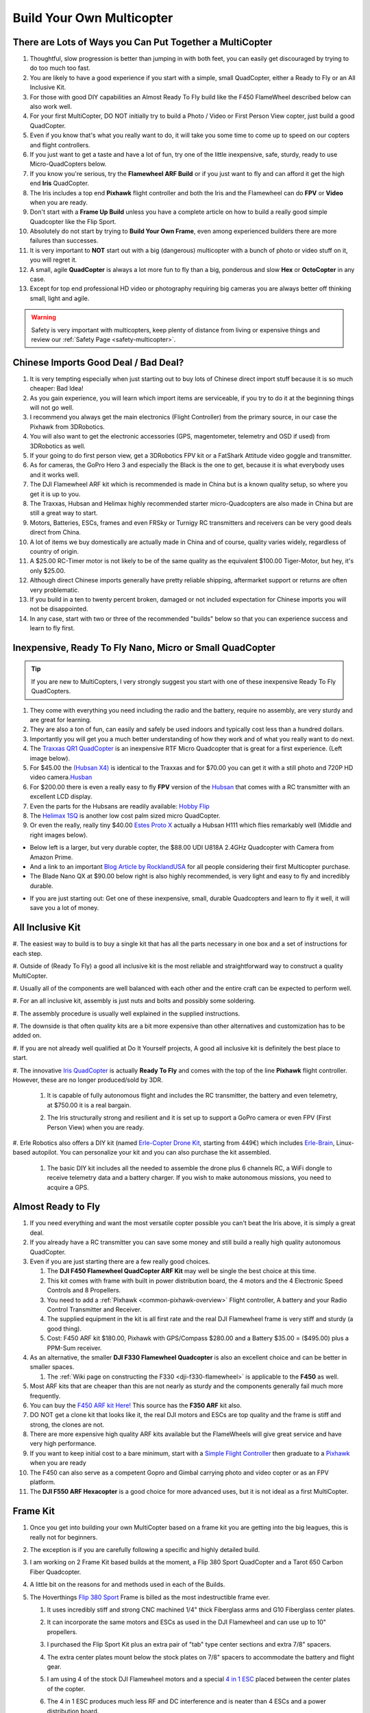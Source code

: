 .. _build-your-own-multicopter:

==========================
Build Your Own Multicopter
==========================

There are Lots of Ways you Can Put Together a MultiCopter
=========================================================

#. Thoughtful, slow progression is better than jumping in with both
   feet, you can easily get discouraged by trying to do too much too
   fast.
#. You are likely to have a good experience if you start with a simple,
   small QuadCopter, either a Ready to Fly or an All Inclusive Kit.
#. For those with good DIY capabilities an Almost Ready To Fly build
   like the F450 FlameWheel described below can also work well.
#. For your first MultiCopter, DO NOT initially try to build a Photo /
   Video or First Person View copter, just build a good QuadCopter.
#. Even if you know that's what you really want to do, it will take you
   some time to come up to speed on our copters and flight controllers.
#. If you just want to get a taste and have a lot of fun, try one of the
   little inexpensive, safe, sturdy, ready to use Micro-QuadCopters
   below.
#. If you know you're serious, try the **Flamewheel ARF Build** or if
   you just want to fly and can afford it get the high end \ **Iris**
   QuadCopter.
#. The Iris includes a top end \ **Pixhawk** flight controller and both
   the Iris and the Flamewheel can do **FPV** or **Video** when you are
   ready.
#. Don't start with a \ **Frame Up Build** unless you have a complete
   article on how to build a really good simple Quadcopter like the Flip
   Sport.
#. Absolutely do not start by trying to **Build Your Own Frame**, even
   among experienced builders there are more failures than successes.
#. It is very important to **NOT** start out with a big (dangerous)
   multicopter with a bunch of photo or video stuff on it, you will
   regret it.
#. A small, agile **QuadCopter** is always a lot more fun to fly than a
   big, ponderous and slow **Hex** or **OctoCopter** in any case.
#. Except for top end professional HD video or photography requiring big
   cameras you are always better off thinking small, light and agile.

.. warning::

   Safety is very important with multicopters, keep plenty of
   distance from living or expensive things and review our \ :ref:`Safety Page <safety-multicopter>`.

Chinese Imports Good Deal / Bad Deal?
=====================================

#. It is very tempting especially when just starting out to buy lots of
   Chinese direct import stuff because it is so much cheaper: Bad Idea!
#. As you gain experience, you will learn which import items are
   serviceable, if you try to do it at the beginning things will not go
   well.
#. I recommend you always get the main electronics (Flight Controller)
   from the primary source, in our case the Pixhawk from 3DRobotics.
#. You will also want to get the electronic accessories (GPS,
   magentometer, telemetry and OSD if used) from 3DRobotics as well.
#. If your going to do first person view, get a 3DRobotics FPV kit or a
   FatShark Attitude video goggle and transmitter.
#. As for cameras, the GoPro Hero 3 and especially the Black is the one
   to get, because it is what everybody uses and it works well.
#. The DJI Flamewheel ARF kit which is recommended is made in China but
   is a known quality setup, so where you get it is up to you.
#. The Traxxas, Hubsan and Helimax highly recommended starter
   micro-Quadcopters are also made in China but are still a great way to
   start.
#. Motors, Batteries, ESCs, frames and even FRSky or Turnigy RC
   transmitters and receivers can be very good deals direct from China.
#. A lot of items we buy domestically are actually made in China and of
   course, quality varies widely, regardless of country of origin.
#. A $25.00 RC-Timer motor is not likely to be of the same quality as
   the equivalent $100.00 Tiger-Motor, but hey, it's only $25.00.
#. Although direct Chinese imports generally have pretty reliable
   shipping, aftermarket support or returns are often very problematic.
#. If you build in a ten to twenty percent broken, damaged or not
   included expectation for Chinese imports you will not be
   disappointed.
#. In any case, start with two or three of the recommended "builds"
   below so that you can experience success and learn to fly first.

Inexpensive, Ready To Fly Nano, Micro or Small QuadCopter
=========================================================

.. tip::

   If you are new to MultiCopters, I very strongly suggest you start
   with one of these inexpensive Ready To Fly QuadCopters.

#. They come with everything you need including the radio and the
   battery, require no assembly, are very sturdy and are great for
   learning.
#. They are also a ton of fun, can easily and safely be used indoors and
   typically cost less than a hundred dollars.
#. Importantly you will get you a much better understanding of how they
   work and of what you really want to do next.
#. The `Traxxas QR1 QuadCopter <http://traxxas.com/products/models/heli/6208qr1>`__ is an
   inexpensive RTF Micro Quadcopter that is great for a first
   experience. (Left image below).
#. For $45.00 the `(Hubsan
   X4) <http://www.amazon.com/Hubsan-X4-H107-Copter-2-4GHZ/dp/B009M1PO7W>`__ is
   identical to the Traxxas and for $70.00 you can get it with a still
   photo and 720P HD video
   camera.\ `Husban <http://www.amazon.com/Hubsan-X4-H107-Copter-2-4GHZ/dp/B009M1PO7W>`__
#. For $200.00 there is even a really easy to fly **FPV** version of the
   `Hubsan <http://www.ebay.com/itm/like/171203630670?lpid=82">`__ that
   comes with a RC transmitter with an excellent LCD display.
#. Even the parts for the Hubsans are readily available: \ `Hobby Flip <http://hobbyflip.com/>`__
#. The \ `Helimax 1SQ <http://www.helimax-rc.com/helicopters/hmxe0834-1sq/index.html>`__ is
   another low cost palm sized micro QuadCopter.
#. Or even the really, really tiny $40.00 `Estes Proto X <http://www.amazon.com/Estes-4606-Proto-Nano-Quadcopter/dp/B00G924W98>`__ actually
   a Hubsan H111 which flies remarkably well (Middle and right images
   below).

.. image:: ../images/6208-Stinger-3qtr-blue_o.jpg
    :target: ../_images/6208-Stinger-3qtr-blue_o.jpg

.. image:: ../images/ProtoX1.jpg
    :target: ../_images/ProtoX1.jpg

.. image:: ../images/ProtoX.jpg
    :target: ../_images/ProtoX.jpg

-  Below left is a larger, but very durable copter, the $88.00 UDI U818A
   2.4GHz Quadcopter with Camera from Amazon Prime.
-  And a link to an important `Blog Article by RocklandUSA <http://diydrones.com/profiles/blogs/noob-quadcopter-training-thank-you-community>`__
   for all people considering their first Multicopter purchase.
-  The Blade Nano QX at $90.00 below right is also highly recommended,
   is very light and easy to fly and incredibly durable.

.. image:: ../images/SKU074490.14.jpg
    :target: ../_images/SKU074490.14.jpg

.. image:: ../images/blh7600.jpg
    :target: ../_images/blh7600.jpg

-  If you are just starting out: Get one of these inexpensive, small,
   durable Quadcopters and learn to fly it well, it will save you a lot
   of money.

All Inclusive Kit
=================

#. The easiest way to build is to buy a single kit that has all the parts
necessary in one box and a set of instructions for each step.

#. Outside of (Ready To Fly) a good all inclusive kit is the most reliable
and straightforward way to construct a quality MultiCopter.

#. Usually all of the components are well balanced with each other and the
entire craft can be expected to perform well.

#. For an all inclusive kit, assembly is just nuts and bolts and possibly
some soldering.

#. The assembly procedure is usually well explained in the supplied
instructions.

#. The downside is that often quality kits are a bit more expensive than
other alternatives and customization has to be added on.

#. If you are not already well qualified at Do It Yourself projects, A good
all inclusive kit is definitely the best place to start.

#. The innovative `Iris QuadCopter <https://www.amazon.com/3DRobotics-3DR0171-3DR-IRIS-Quadcopter/dp/B00NWXY076>`__ is
actually \ **Ready To Fly** and comes with the top of the line
**Pixhawk** flight controller. However, these are no longer produced/sold by 3DR.

    #. It is capable of fully autonomous flight and includes the RC
       transmitter, the battery and even telemetry, at $750.00 it is a real
       bargain.
    #. The Iris structurally strong and resilient and it is set up to
       support a GoPro camera or even FPV (First Person View) when you are
       ready.

       .. image:: ../images/AeduCopterAndIris.jpg
           :target: ../_images/AeduCopterAndIris.jpg

#. Erle Robotics also offers a DIY kit (named `Erle-Copter Drone Kit <https://erlerobotics.com/blog/product/erle-copter-diy-ubuntu-drone-kit/>`__,
starting from 449€) which includes `Erle-Brain <https://erlerobotics.com/blog/product/erle-brain-v2/>`__,
Linux-based autopilot. You can personalize your kit and you can also
purchase the kit assembled.

    #. The basic DIY kit includes all the needed to assemble the drone plus
       6 channels RC, a WiFi dongle to receive telemetry data and a battery
       charger. If you wish to make autonomous missions, you need to acquire
       a GPS.

       .. image:: ../images/ErleCopter1.jpg
           :target: ../_images/ErleCopter1.jpg

Almost Ready to Fly
===================

#. If you need everything and want the most versatile copter possible
   you can't beat the Iris above, it is simply a great deal.
#. If you already have a RC transmitter you can save some money and
   still build a really high quality autonomous QuadCopter.
#. Even if you are just starting there are a few really good choices.

   #. The **DJI F450 Flamewheel QuadCopter ARF Kit** may well be single
      the best choice at this time.
   #. This kit comes with frame with built in power distribution board,
      the 4 motors and the 4 Electronic Speed Controls and 8 Propellers.
   #. You need to add a :ref:`Pixhawk <common-pixhawk-overview>` Flight
      controller, A battery and your Radio Control Transmitter and
      Receiver.
   #. The supplied equipment in the kit is all first rate and the real
      DJI Flamewheel frame is very stiff and sturdy (a good thing).
   #. Cost: F450 ARF kit $180.00, Pixhawk with GPS/Compass $280.00 and a
      Battery $35.00 = ($495.00) plus a PPM-Sum receiver.

#. As an alternative, the smaller **DJI F330 Flamewheel Quadcopter** is
   also an excellent choice and can be better in smaller spaces.

   #. The :ref:`Wiki page on constructing the F330 <dji-f330-flamewheel>` is applicable to the **F450** as
      well.

#. Most ARF kits that are cheaper than this are not nearly as sturdy and
   the components generally fail much more frequently.
#. You can buy the `F450 ARF kit Here! <http://www.amainhobbies.com/product_info.php/cPath/2_382_2405_3233_3237/products_id/235232/n/DJI-Innovations-Flame-Wheel-F450-ARF-Quadcopter-Kit-w-Motors-ESC-Propellers>`__ This
   source has the **F350 ARF** kit also.
#. DO NOT get a clone kit that looks like it, the real DJI motors and
   ESCs are top quality and the frame is stiff and strong, the clones
   are not.
#. There are more expensive high quality ARF kits available but the
   FlameWheels will give great service and have very high performance.
#. If you want to keep initial cost to a bare minimum, start with
   a `Simple Flight Controller <http://www.hobbyking.com/hobbyking/store/__24723__Hobbyking_KK2_0_Multi_rotor_LCD_Flight_Control_Board.html>`__ then
   graduate to a
   `Pixhawk <https://store.3dr.com/products/3dr-pixhawk>`__ when
   you are ready
#. The F450 can also serve as a competent Gopro and Gimbal carrying
   photo and video copter or as an FPV platform.
#. The **DJI F550 ARF Hexacopter** is a good choice for more advanced
   uses, but it is not ideal as a first MultiCopter.

.. image:: ../images/FlamewheelF450FrameMotorsEscs.jpg
    :target: ../_images/FlamewheelF450FrameMotorsEscs.jpg

Frame Kit
=========

#. Once you get into building your own MultiCopter based on a frame kit
   you are getting into the big leagues, this is really not for
   beginners.
#. The exception is if you are carefully following a specific and highly
   detailed build.
#. I am working on 2 Frame Kit based builds at the moment, a Flip 380
   Sport QuadCopter and a Tarot 650 Carbon Fiber Quadcopter.
#. A little bit on the reasons for and methods used in each of the
   Builds.
#. The Hoverthings \ `Flip 380 Sport <http://www.hoverthings.com/the-flip-black>`__ Frame is billed
   as the most indestructible frame ever.

   #. It uses incredibly stiff and strong CNC machined 1/4" thick
      Fiberglass arms and G10 Fiberglass center plates.
   #. It can incorporate the same motors and ESCs as used in the DJI
      Flamewheel and can use up to 10" propellers.
   #. I purchased the Flip Sport Kit plus an extra pair of "tab" type
      center sections and extra 7/8" spacers.
   #. The extra center plates mount below the stock plates on 7/8"
      spacers to accommodate the battery and flight gear.
   #. I am using 4 of the stock DJI Flamewheel motors and a special `4 in 1 ESC <http://mymobilemms.com/OFFTHEGRIDWATER.CA/index.php?main_page=product_info&cPath=2_4&products_id=203>`__ placed
      between the center plates of the copter.

      .. image:: ../../../images/3281_dimg2.jpg
          :target: ../_images/3281_dimg2.jpg
      
   #. The 4 in 1 ESC produces much less RF and DC interference and is
      neater than 4 ESCs and a power distribution board.
   #. I am using `GemFan DJI hub compatible 10" carbon filled propellers <http://www.rcdude.com/servlet/the-2498/GemFan-DJI-Hub-10x4.5/Detail>`__ because
      they are very tough and very efficient.
   #. My goal is to build an even tougher and higher performance copter
      than the DJI F450 Flamewheel - inexpensively.
   #. Although it's a small copter the Flip is powerful and agile enough
      to use FPV video and/or a GoPro Camera and brushless gimbal.
   #. Here is a link to the :ref:`Hoverthings Flip Sport Quadcopter Wiki Build Page <hoverthings-flip-sport-quadcopter>` using a Pixhawk
      or PX4 flight controller.

      .. image:: ../images/FlipPX41.jpg
          :target: ../_images/FlipPX41.jpg

#. The `Tarot 650 <http://www.ebay.com/itm/Tarot-Iron-Man-650-Foldable-3K-carbon-fiber-Quad-copter-Quadcopter-Frame-TL65B02-/151050276421>`__ is
   a carbon fiber frame that is quite large for a QuadCopter and it can
   incorporate up to 17" propellers.

   #. I am using 360kv slow speed, large diameter \ **Pancake Motors**
      designed to turn the more efficient large propellers at low
      speeds.
   #. I will be using a variety of 14" to 17" propellers to explore
      performance and efficiency at various propeller diameters.
   #. Although the Flip Sport build shown above could be appropriate for
      a first QuadCopter, this Tarot 650 build is definitely not.
   #. This quad is big enough to serve as a heavy lift or long endurance
      copter or to carry a big video or still camera, but:

      #. For lifting a 2KG payload with a quadcopter you need some
         serious motor and some serious prop.
      #. `Four Tigermotor MN4010 475 KV motors <http://www.rctigermotor.com/html/2013/Navigator_0910/38.html>`__ at
         $86.00 each, four 15 x 5 or 16 x 5 props and four high quality
         30 amp ESCs.
      #. It needs 10,000mah of 4 cell Lipo batteries (two 5000's) to
         achieve approximately ~10 minutes of flight time at 4KG total
         weight.
      #. It should be capable of lifting 4 KG total (including 2KG
         payload) and leave about 50% reserve thrust (minimum
         needed) (6kg total).
      #. You will need 16" x 5  props to achieve the thrust and
         efficiency necessary to lift 4KG total with reasonable flight
         times.
      #. That is why the bigger motors with the lower KV are required
         and they need to be high quality to withstand continuous high
         output.
      #. It is very highly recommended that you do not attempt to
         construct one of these for your first build.

#. A really handy link for quickly calculating performance requirements
   for various multicopters and
   components: `eCalc <http://www.ecalc.ch/indexcalc.htm>`__

.. image:: ../images/copter_tarot_frame.jpg
    :target: ../_images/copter_tarot_frame.jpg

**Or Perhaps a really tiny little `250 sized $10.00 frame <http://www.hobbyking.com/hobbyking/store/__47075__HobbyKing_FPV250_Quad_Copter_A_Mini_Sized_FPV_Multi_Rotor_kit_.html>`__
with FPV capability you can fly indoors or out.**

.. image:: ../images/fpv250_mini_quad_copter_frame.jpg
    :target: ../_images/fpv250_mini_quad_copter_frame.jpg

.. image:: ../images/fpv250_mini_quad_copter.jpg
    :target: ../_images/fpv250_mini_quad_copter.jpg

Scratch Built
=============

#. Although this is often attempted by those who have never used a
   multicopter, it very seldom turns out well.
#. At the simplest level a functioning QuadCopter can be built out of
   sticks or dowels and plywood that will fly.
#. But it is very unlikely to fly well or to be very serviceable or to
   well tolerate less than perfect "landings".
#. And this is no way to save money, RTF, Kits and ARF include high
   quality matched components and actually cost less.
#. Even if you are an experienced model builder, machinist or engineer,
   DO NOT START HERE!
#. Multicopters have their whole own set of flight dynamics and
   structural demands.
#. Until you have become experienced with them you stand virtually no
   chance of designing and making a worthwhile MultiCopter.
#. There is a really lovely QuadCopter design made by a newbie from bent
   sheet aluminum on our site right now.
#. Unfortunately sheet aluminum is soft, the copter is heavy and hard
   landings are common so a very bent copter is inevitable.
#. Even if you are very experienced, you will certainly need to make
   several copters before you achieve a worthwhile design.
#. I won't say Experts only, but you really need to go through at least
   3 or 4 commercial MultiCopters before you even think about doing
   this.
#. I have made over a dozen different CAD designs so far and have not
   yet built one, I will make one, but I'm not ready yet and I know it.

Brand Name Ready to Fly
=======================

A few words about the **Brand Name** Ready To Fly QuadCopters like the
**Parrot**, the **DJI Phantom** and the **Blade 350QX**.

#. Within the scope of their capabilities these are generally well made
   and often a reasonable bargain for what they do.
#. But they are also not easily modified or improved on and are not easy
   to upgrade to a more powerful flight controller like the Pixhawk.
#. So although they are a moderately capable one stop solution, they can
   also be a bit of a costly dead end.
#. You can put together a **Flamewheel ARF kit** with a top end
   **Pixhawk flight controller** for about the same money and be way
   ahead.

Which Approach is Right for You
===============================

#. It is very important to match your approach to your capability level,
   if you overreach you can end up with a negative experience.
#. It is also much more important to take a robust and conservative
   approach than to try to do everything the first time out.

   #. The simplest approach is to get a **Ready to Fly** system or an
      **All Inclusive Kit**.
   #. However, a good **Almost Ready To Fly** kit plus some carefully
      chosen components can also result in an outstanding copter.
   #. The ARF approach can often cost somewhat less and enable you to
      construct a copter that is specifically tailored to your needs.
   #. The **Frame Kit** approach presumes that you have sufficient
      knowledge to specify appropriate components that will work
      together.
   #. But it does let you put together a copter that is specifically
      optimized for your needs and desires.
   #. Unless you find and scrupulously follow a comprehensive article
      detailing a specific "build" a Frame Kit should not be your first
      copter.
   #. Clearly that goes double for **Scratch Built**. It isn't actually
      all that hard to build a MultiCopter frame.
   #. But the overall process and component matching to make it work
      well is really for the experienced MultiCopter operator / builder.

#. There are expensive, high end Multicopters, which are generally
   oriented to commercial photo or video use and outside our scope here.
#. All of the Copters I have and will be putting together incorporate
   3DR APM, PX4 or :ref:`Pixhawk <common-pixhawk-overview>` Flight
   Controllers.

   #. These are the best and most capable flight controllers available
      and they have great **DIYDrones** community support.
   #. Beware of clones and counterfeits, they often have small
      differences that end up making them completely unusable.
   #. Don't say I didn't warn you: "Caveat Emptor" and "You get what you
      pay for".

      .. image:: ../../../images/PixhawkLabled.jpg
          :target: ../_images/PixhawkLabled.jpg
